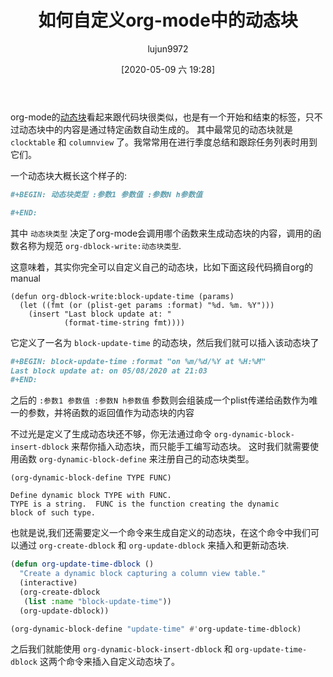 #+TITLE: 如何自定义org-mode中的动态块
#+AUTHOR: lujun9972
#+TAGS: Emacs之怒,org-mode
#+DATE: [2020-05-09 六 19:28]
#+LANGUAGE:  zh-CN
#+STARTUP:  inlineimages
#+OPTIONS:  H:6 num:nil toc:t \n:nil ::t |:t ^:nil -:nil f:t *:t <:nil

org-mode的[[https://orgmode.org/manual/Dynamic-Blocks.html#Dynamic-Blocks][动态块]]看起来跟代码块很类似，也是有一个开始和结束的标签，只不过动态块中的内容是通过特定函数自动生成的。
其中最常见的动态块就是 =clocktable= 和 =columnview= 了。我常常用在进行季度总结和跟踪任务列表时用到它们。

一个动态块大概长这个样子的:
#+begin_src org
  ,#+BEGIN: 动态块类型 :参数1 参数值 :参数N h参数值

  ,#+END:

#+end_src

其中 =动态块类型= 决定了org-mode会调用哪个函数来生成动态块的内容，调用的函数名称为规范 =org-dblock-write:动态块类型=. 

这意味着，其实你完全可以自定义自己的动态块，比如下面这段代码摘自org的manual
#+begin_src elisp
  (defun org-dblock-write:block-update-time (params)
    (let ((fmt (or (plist-get params :format) "%d. %m. %Y")))
      (insert "Last block update at: "
              (format-time-string fmt))))
#+end_src

#+RESULTS:
: org-dblock-write:block-update-time

它定义了一名为 =block-update-time= 的动态块，然后我们就可以插入该动态块了
#+begin_src org
  ,#+BEGIN: block-update-time :format "on %m/%d/%Y at %H:%M"
  Last block update at: on 05/08/2020 at 21:03
  ,#+END:
#+end_src

之后的 =:参数1 参数值 :参数N h参数值= 参数则会组装成一个plist传递给函数作为唯一的参数，并将函数的返回值作为动态块的内容

不过光是定义了生成动态块还不够，你无法通过命令 =org-dynamic-block-insert-dblock= 来帮你插入动态块，而只能手工编写动态块。
这时我们就需要使用函数 =org-dynamic-block-define= 来注册自己的动态块类型。
#+begin_example
  (org-dynamic-block-define TYPE FUNC)

  Define dynamic block TYPE with FUNC.
  TYPE is a string.  FUNC is the function creating the dynamic
  block of such type.
#+end_example

也就是说,我们还需要定义一个命令来生成自定义的动态块，在这个命令中我们可以通过 =org-create-dblock= 和 =org-update-dblock= 来插入和更新动态块.
#+begin_src emacs-lisp
  (defun org-update-time-dblock ()
    "Create a dynamic block capturing a column view table."
    (interactive)
    (org-create-dblock
     (list :name "block-update-time"))
    (org-update-dblock))

  (org-dynamic-block-define "update-time" #'org-update-time-dblock)
#+end_src

#+RESULTS:
: org-update-time-dblock

之后我们就能使用 =org-dynamic-block-insert-dblock= 和 =org-update-time-dblock= 这两个命令来插入自定义动态块了。
